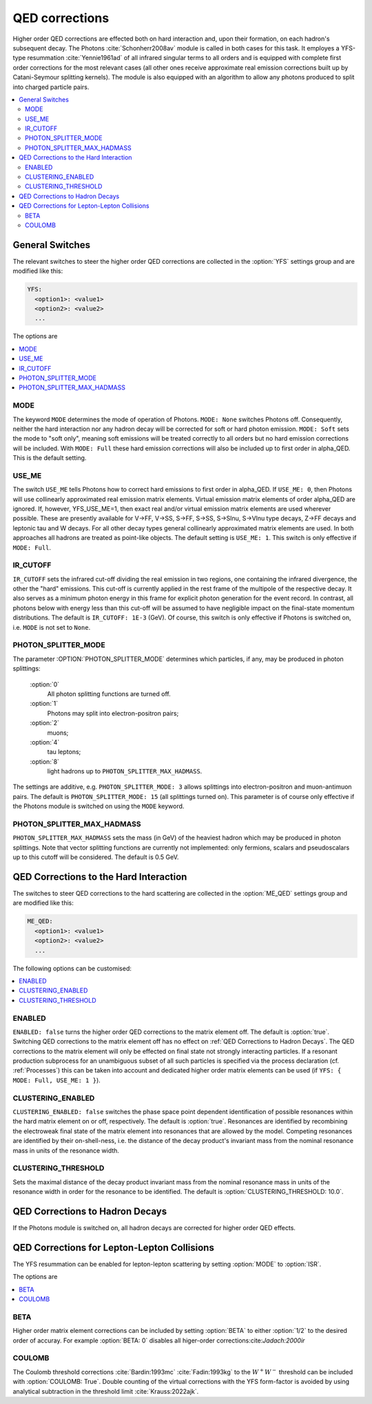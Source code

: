.. _QED Corrections:

***************
QED corrections
***************

Higher order QED corrections are effected both on hard interaction
and, upon their formation, on each hadron's subsequent decay. The
Photons :cite:`Schonherr2008av` module is called in both cases for
this task. It employes a YFS-type resummation :cite:`Yennie1961ad` of
all infrared singular terms to all orders and is equipped with
complete first order corrections for the most relevant cases (all
other ones receive approximate real emission corrections built up by
Catani-Seymour splitting kernels). The module is also equipped with 
an algorithm to allow any photons produced to split into charged 
particle pairs.

.. contents::
   :local:

.. _General Switches:

General Switches
================

The relevant switches to steer the higher order QED corrections are
collected in the :option:`YFS` settings group and are modified like
this:

.. code-block:: yaml

   YFS:
     <option1>: <value1>
     <option2>: <value2>
     ...

The options are

.. contents::
   :local:

.. _MODE:

MODE
----

.. index:: MODE

The keyword ``MODE`` determines the mode of operation of Photons.
``MODE: None`` switches Photons off.  Consequently, neither the hard
interaction nor any hadron decay will be corrected for soft or hard
photon emission. ``MODE: Soft`` sets the mode to "soft only", meaning
soft emissions will be treated correctly to all orders but no hard
emission corrections will be included. With ``MODE: Full`` these hard
emission corrections will also be included up to first order in
alpha_QED. This is the default setting.

.. _USE_ME:

USE_ME
------

.. index:: USE_ME

The switch ``USE_ME`` tells Photons how to correct hard emissions to
first order in alpha_QED. If ``USE_ME: 0``, then Photons will use
collinearly approximated real emission matrix elements. Virtual
emission matrix elements of order alpha_QED are ignored. If, however,
YFS_USE_ME=1, then exact real and/or virtual emission matrix elements
are used wherever possible. These are presently available for V->FF,
V->SS, S->FF, S->SS, S->Slnu, S->Vlnu type decays, Z->FF decays and
leptonic tau and W decays. For all other decay types general
collinearly approximated matrix elements are used. In both approaches
all hadrons are treated as point-like objects. The default setting is
``USE_ME: 1``. This switch is only effective if ``MODE: Full``.

.. _IR_CUTOFF:

IR_CUTOFF
---------

.. index:: IR_CUTOFF

``IR_CUTOFF`` sets the infrared cut-off dividing the real emission in
two regions, one containing the infrared divergence, the other the
"hard" emissions.  This cut-off is currently applied in the rest frame
of the multipole of the respective decay. It also serves as a minimum
photon energy in this frame for explicit photon generation for the
event record. In contrast, all photons below with energy less than
this cut-off will be assumed to have negligible impact on the
final-state momentum distributions. The default is ``IR_CUTOFF: 1E-3``
(GeV). Of course, this switch is only effective if Photons is switched
on, i.e. ``MODE`` is not set to ``None``.

.. _PHOTON_SPLITTER_MODE:

PHOTON_SPLITTER_MODE
--------------------

.. index:: PHOTON_SPLITTER_MODE

The parameter :OPTION:`PHOTON_SPLITTER_MODE` determines which particles, if any, may be produced in 
photon splittings:

  :option:`0`
    All photon splitting functions are turned off.
  :option:`1`
    Photons may split into electron-positron pairs;
  :option:`2`
    muons;
  :option:`4`
    tau leptons;
  :option:`8`
    light hadrons up to ``PHOTON_SPLITTER_MAX_HADMASS``.

The settings are additive, e.g. ``PHOTON_SPLITTER_MODE: 3``
allows splittings into electron-positron and muon-antimuon pairs.
The default is ``PHOTON_SPLITTER_MODE: 15`` (all splittings turned on).
This parameter is of course only effective if the Photons module is 
switched on using the ``MODE`` keyword.

.. _PHOTON_SPLITTER_MAX_HADMASS:

PHOTON_SPLITTER_MAX_HADMASS
---------------------------

.. index:: PHOTON_SPLITTER_MAX_HADMASS

``PHOTON_SPLITTER_MAX_HADMASS`` sets the mass (in GeV) of the heaviest 
hadron which may be produced in photon splittings. Note that vector 
splitting functions are currently not implemented: only fermions, 
scalars and pseudoscalars up to this cutoff will be considered. 
The default is 0.5 GeV.

.. _QED Corrections to the Hard Interaction:

QED Corrections to the Hard Interaction
=======================================

The switches to steer QED corrections to the hard scattering are
collected in the :option:`ME_QED` settings group and are modified like
this:

.. code-block:: yaml

   ME_QED:
     <option1>: <value1>
     <option2>: <value2>
     ...

The following options can be customised:

.. contents::
   :local:

.. _ENABLED:

ENABLED
-------

.. index:: ENABLED

``ENABLED: false`` turns the higher order QED corrections to the
matrix element off. The default is :option:`true`. Switching QED
corrections to the matrix element off has no effect on :ref:`QED
Corrections to Hadron Decays`.  The QED corrections to the matrix
element will only be effected on final state not strongly interacting
particles. If a resonant production subprocess for an unambiguous
subset of all such particles is specified via the process declaration
(cf. :ref:`Processes`) this can be taken into account and dedicated
higher order matrix elements can be used (if ``YFS: { MODE: Full,
USE_ME: 1 }``).

.. _CLUSTERING_ENABLED:

CLUSTERING_ENABLED
------------------

.. index:: CLUSTERING_ENABLED

``CLUSTERING_ENABLED: false`` switches the phase space point dependent
identification of possible resonances within the hard matrix element
on or off, respectively. The default is :option:`true`.  Resonances
are identified by recombining the electroweak final state of the
matrix element into resonances that are allowed by the model.
Competing resonances are identified by their on-shell-ness, i.e.  the
distance of the decay product's invariant mass from the nominal
resonance mass in units of the resonance width.

.. _CLUSTERING_THRESHOLD:

CLUSTERING_THRESHOLD
--------------------

.. index:: CLUSTERING_THRESHOLD

Sets the maximal distance of the decay product invariant mass from the
nominal resonance mass in units of the resonance width in order for the
resonance to be identified. The default is
:option:`CLUSTERING_THRESHOLD: 10.0`.

.. _QED Corrections to Hadron Decays:

QED Corrections to Hadron Decays
================================

If the Photons module is switched on, all hadron decays are corrected for higher
order QED effects.

QED Corrections for Lepton-Lepton Collisions
============================================

The YFS resummation can be enabled for lepton-lepton scattering
by setting :option:`MODE` to :option:`ISR`.


The options are

.. contents::
   :local:


.. _BETA:

BETA
----
Higher order matrix element corrections can be
included by setting :option:`BETA` to either
:option:`1/2` to the desired order of accuray.
For example :option:`BETA: 0` disables all higer-order
corrections:cite:`Jadach:2000ir`


.. _COULOMB:

COULOMB
-------
The Coulomb threshold corrections :cite:`Bardin:1993mc` :cite:`Fadin:1993kg`
to the :math:`W^+W^-` threshold can be included with :option:`COULOMB: True`.
Double counting of the virtual corrections with the YFS form-factor
is avoided by using analytical subtraction in the threshold limit :cite:`Krauss:2022ajk`.